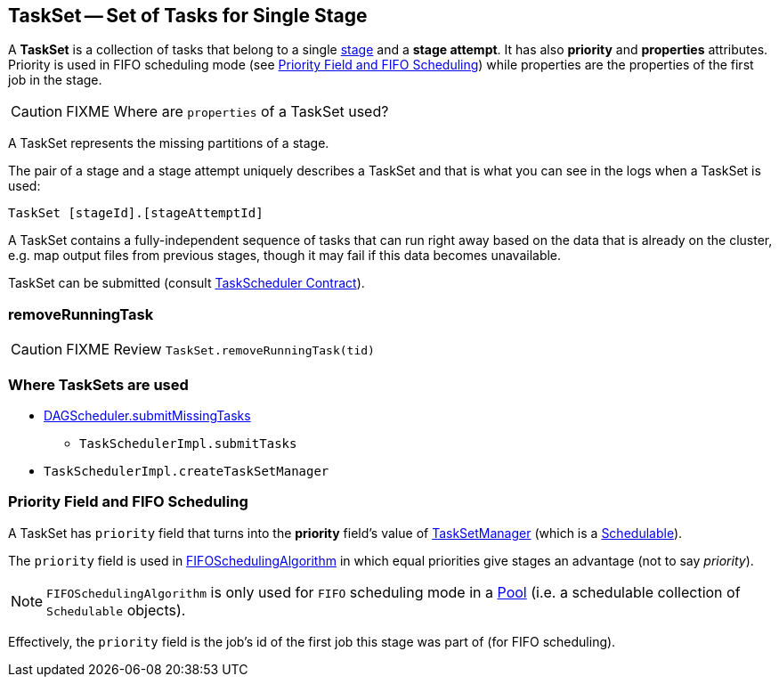 == [[TaskSet]] TaskSet -- Set of Tasks for Single Stage

A *TaskSet* is a collection of tasks that belong to a single link:spark-DAGScheduler-Stage.adoc[stage] and a *stage attempt*. It has also *priority* and *properties* attributes. Priority is used in FIFO scheduling mode (see <<priority-field-fifo-scheduling, Priority Field and FIFO Scheduling>>) while properties are the properties of the first job in the stage.

CAUTION: FIXME Where are `properties` of a TaskSet used?

A TaskSet represents the missing partitions of a stage.

The pair of a stage and a stage attempt uniquely describes a TaskSet and that is what you can see in the logs when a TaskSet is used:

```
TaskSet [stageId].[stageAttemptId]
```

A TaskSet contains a fully-independent sequence of tasks that can run right away based on the data that is already on the cluster, e.g. map output files from previous stages, though it may fail if this data becomes unavailable.

TaskSet can be submitted (consult link:spark-TaskScheduler.adoc#contract[TaskScheduler Contract]).

=== [[removeRunningTask]] removeRunningTask

CAUTION: FIXME Review `TaskSet.removeRunningTask(tid)`

=== Where TaskSets are used

* link:spark-DAGScheduler.adoc#submitMissingTasks[DAGScheduler.submitMissingTasks]
** `TaskSchedulerImpl.submitTasks`
* `TaskSchedulerImpl.createTaskSetManager`

=== [[priority-field-fifo-scheduling]] Priority Field and FIFO Scheduling

A TaskSet has `priority` field that turns into the *priority* field's value of link:spark-TaskSetManager.adoc[TaskSetManager] (which is a link:spark-taskscheduler-schedulable.adoc[Schedulable]).

The `priority` field is used in link:spark-taskscheduler-pool.adoc#FIFOSchedulingAlgorithm[FIFOSchedulingAlgorithm] in which equal priorities give stages an advantage (not to say _priority_).

NOTE: `FIFOSchedulingAlgorithm` is only used for `FIFO` scheduling mode in a link:spark-taskscheduler-pool.adoc[Pool] (i.e. a schedulable collection of `Schedulable` objects).

Effectively, the `priority` field is the job's id of the first job this stage was part of (for FIFO scheduling).
